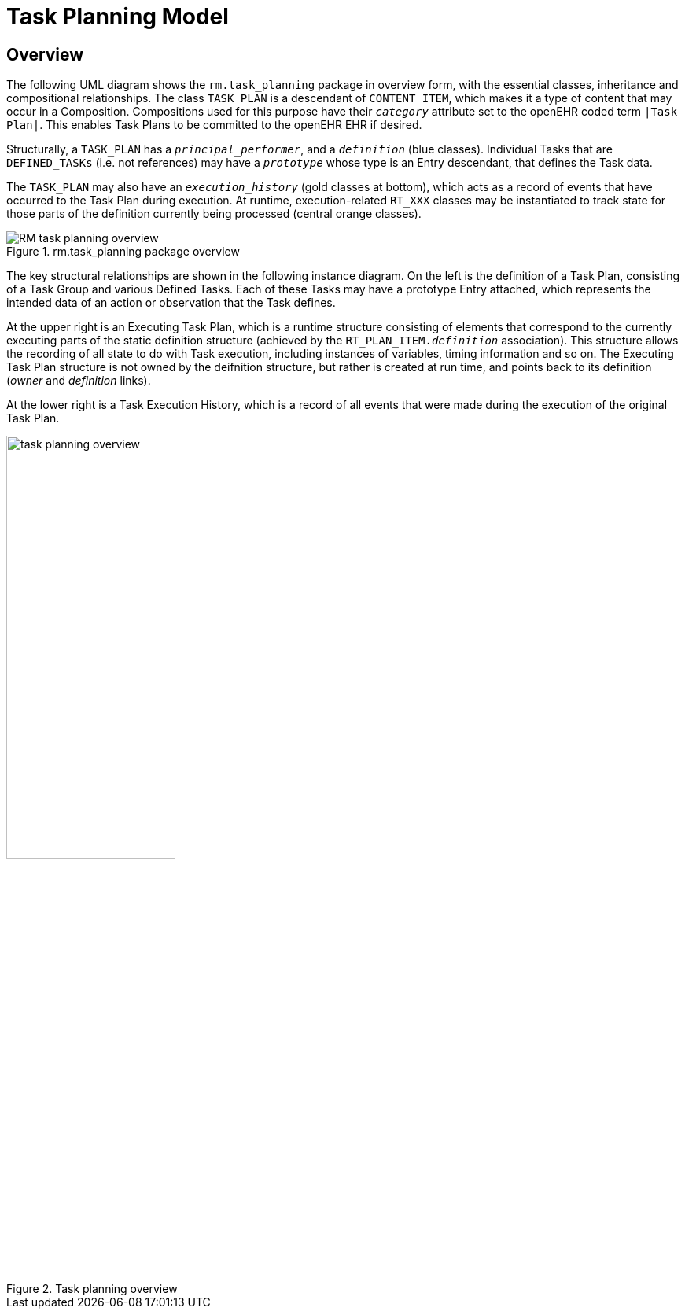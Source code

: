 = Task Planning Model

== Overview

The following UML diagram shows the `rm.task_planning` package in overview form, with the essential classes, inheritance and compositional relationships. The class `TASK_PLAN` is a descendant of `CONTENT_ITEM`, which makes it a type of content that may occur in a Composition. Compositions used for this purpose have their `_category_` attribute set to the openEHR coded term `|Task Plan|`. This enables Task Plans to be committed to the openEHR EHR if desired. 

Structurally, a `TASK_PLAN` has a `_principal_performer_`, and a `_definition_` (blue classes). Individual Tasks that are `DEFINED_TASKs` (i.e. not references) may have a `_prototype_` whose type is an Entry descendant, that defines the Task data. 

The `TASK_PLAN` may also have an `_execution_history_` (gold classes at bottom), which acts as a record of events that have occurred to the Task Plan during execution. At runtime, execution-related `RT_XXX` classes may be instantiated to track state for those parts of the definition currently being processed (central orange classes).

[.text-center]
.rm.task_planning package overview
image::{uml_export_dir}/diagrams/RM-task_planning-overview.svg[id=rm_task_planning_overview, align="center"]

The key structural relationships are shown in the following instance diagram. On the left is the definition of a Task Plan, consisting of a Task Group and various Defined Tasks. Each of these Tasks may have a prototype Entry attached, which represents the intended data of an action or observation that the Task defines.

At the upper right is an Executing Task Plan, which is a runtime structure consisting of elements that correspond to the currently executing parts of the static definition structure (achieved by the `RT_PLAN_ITEM._definition_` association). This structure allows the recording of all state to do with Task execution, including instances of variables, timing information and so on. The Executing Task Plan structure is not owned by the deifnition structure, but rather is created at run time, and points back to its definition (_owner_ and _definition_ links).

At the lower right is a Task Execution History, which is a record of all events that were made during the execution of the original Task Plan.

[.text-center]
.Task planning overview
image::diagrams/task_planning_overview.svg[id=task_planning_overview, align="center", width=50%]

